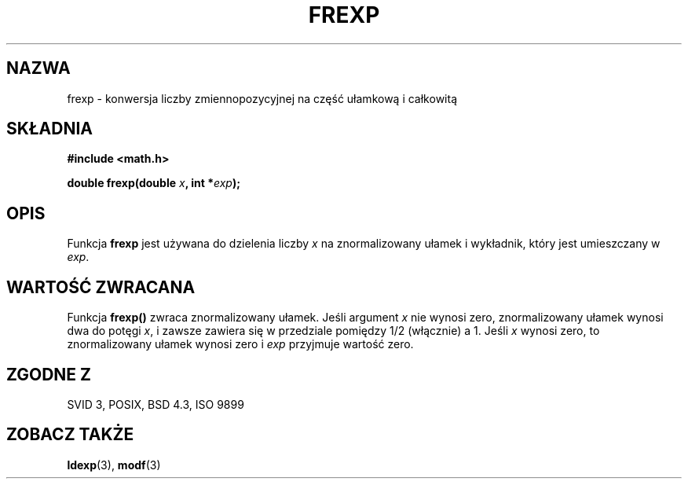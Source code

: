 .\" {PTM/AB/0.1/14-03-1999/""}
.\" translated by Adam Byrtek <alpha@irc.pl>
.\" ------------
.\" Copyright 1993 David Metcalfe (david@prism.demon.co.uk)
.\"
.\" Permission is granted to make and distribute verbatim copies of this
.\" manual provided the copyright notice and this permission notice are
.\" preserved on all copies.
.\"
.\" Permission is granted to copy and distribute modified versions of this
.\" manual under the conditions for verbatim copying, provided that the
.\" entire resulting derived work is distributed under the terms of a
.\" permission notice identical to this one
.\" 
.\" Since the Linux kernel and libraries are constantly changing, this
.\" manual page may be incorrect or out-of-date.  The author(s) assume no
.\" responsibility for errors or omissions, or for damages resulting from
.\" the use of the information contained herein.  The author(s) may not
.\" have taken the same level of care in the production of this manual,
.\" which is licensed free of charge, as they might when working
.\" professionally.
.\" 
.\" Formatted or processed versions of this manual, if unaccompanied by
.\" the source, must acknowledge the copyright and authors of this work.
.\"
.\" References consulted:
.\"     Linux libc source code
.\"     Lewine's _POSIX Programmer's Guide_ (O'Reilly & Associates, 1991)
.\"     386BSD man pages
.\" Modified Sat Jul 24 19:34:42 1993 by Rik Faith (faith@cs.unc.edu)
.\" ------------
.TH FREXP 3 1993-06-06 "GNU" "Podręcznik programisty Linuksa"
.SH NAZWA
frexp \- konwersja liczby zmiennopozycyjnej na część ułamkową i całkowitą
.SH SKŁADNIA
.nf
.B #include <math.h>
.sp
.BI "double frexp(double " x ", int *" exp );
.fi
.SH OPIS
Funkcja \fBfrexp\fP jest używana do dzielenia liczby \fIx\fP na
znormalizowany ułamek i wykładnik, który jest umieszczany w \fIexp\fP.
.SH "WARTOŚĆ ZWRACANA"
Funkcja \fBfrexp()\fP zwraca znormalizowany ułamek. Jeśli argument \fIx\fP
nie wynosi zero, znormalizowany ułamek wynosi dwa do potęgi \fIx\fP,
i zawsze zawiera się w przedziale pomiędzy 1/2 (włącznie) a 1. Jeśli \fIx\fP
wynosi zero, to znormalizowany ułamek wynosi zero i \fIexp\fP przyjmuje
wartość zero.
.SH "ZGODNE Z"
SVID 3, POSIX, BSD 4.3, ISO 9899
.SH "ZOBACZ TAKŻE"
.BR ldexp (3),
.BR modf (3)
